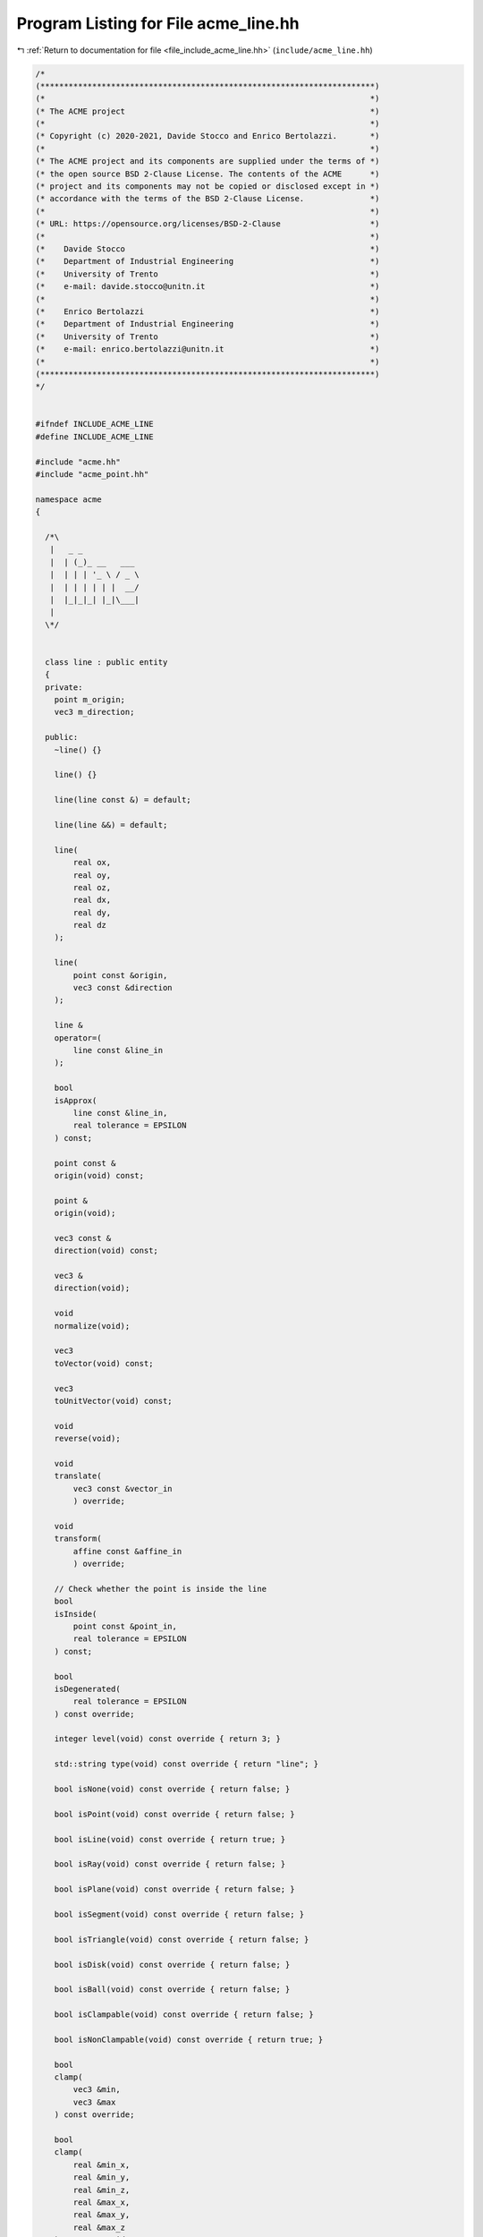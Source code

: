 
.. _program_listing_file_include_acme_line.hh:

Program Listing for File acme_line.hh
=====================================

|exhale_lsh| :ref:`Return to documentation for file <file_include_acme_line.hh>` (``include/acme_line.hh``)

.. |exhale_lsh| unicode:: U+021B0 .. UPWARDS ARROW WITH TIP LEFTWARDS

.. code-block:: cpp

   /*
   (***********************************************************************)
   (*                                                                     *)
   (* The ACME project                                                    *)
   (*                                                                     *)
   (* Copyright (c) 2020-2021, Davide Stocco and Enrico Bertolazzi.       *)
   (*                                                                     *)
   (* The ACME project and its components are supplied under the terms of *)
   (* the open source BSD 2-Clause License. The contents of the ACME      *)
   (* project and its components may not be copied or disclosed except in *)
   (* accordance with the terms of the BSD 2-Clause License.              *)
   (*                                                                     *)
   (* URL: https://opensource.org/licenses/BSD-2-Clause                   *)
   (*                                                                     *)
   (*    Davide Stocco                                                    *)
   (*    Department of Industrial Engineering                             *)
   (*    University of Trento                                             *)
   (*    e-mail: davide.stocco@unitn.it                                   *)
   (*                                                                     *)
   (*    Enrico Bertolazzi                                                *)
   (*    Department of Industrial Engineering                             *)
   (*    University of Trento                                             *)
   (*    e-mail: enrico.bertolazzi@unitn.it                               *)
   (*                                                                     *)
   (***********************************************************************)
   */
   
   
   #ifndef INCLUDE_ACME_LINE
   #define INCLUDE_ACME_LINE
   
   #include "acme.hh"
   #include "acme_point.hh"
   
   namespace acme
   {
   
     /*\
      |   _ _            
      |  | (_)_ __   ___ 
      |  | | | '_ \ / _ \
      |  | | | | | |  __/
      |  |_|_|_| |_|\___|
      |                  
     \*/
   
   
     class line : public entity
     {
     private:
       point m_origin;   
       vec3 m_direction; 
   
     public:
       ~line() {}
   
       line() {}
   
       line(line const &) = default;
   
       line(line &&) = default;
   
       line(
           real ox, 
           real oy, 
           real oz, 
           real dx, 
           real dy, 
           real dz  
       );
   
       line(
           point const &origin,  
           vec3 const &direction 
       );
   
       line &
       operator=(
           line const &line_in 
       );
   
       bool
       isApprox(
           line const &line_in,     
           real tolerance = EPSILON 
       ) const;
   
       point const &
       origin(void) const;
   
       point &
       origin(void);
   
       vec3 const &
       direction(void) const;
   
       vec3 &
       direction(void);
   
       void
       normalize(void);
   
       vec3
       toVector(void) const;
   
       vec3
       toUnitVector(void) const;
   
       void
       reverse(void);
   
       void
       translate(
           vec3 const &vector_in 
           ) override;
   
       void
       transform(
           affine const &affine_in 
           ) override;
   
       // Check whether the point is inside the line
       bool
       isInside(
           point const &point_in,   
           real tolerance = EPSILON 
       ) const;
   
       bool
       isDegenerated(
           real tolerance = EPSILON 
       ) const override;
   
       integer level(void) const override { return 3; }
   
       std::string type(void) const override { return "line"; }
   
       bool isNone(void) const override { return false; }
   
       bool isPoint(void) const override { return false; }
   
       bool isLine(void) const override { return true; }
   
       bool isRay(void) const override { return false; }
   
       bool isPlane(void) const override { return false; }
   
       bool isSegment(void) const override { return false; }
   
       bool isTriangle(void) const override { return false; }
   
       bool isDisk(void) const override { return false; }
   
       bool isBall(void) const override { return false; }
   
       bool isClampable(void) const override { return false; }
   
       bool isNonClampable(void) const override { return true; }
   
       bool
       clamp(
           vec3 &min, 
           vec3 &max  
       ) const override;
   
       bool
       clamp(
           real &min_x, 
           real &min_y, 
           real &min_z, 
           real &max_x, 
           real &max_y, 
           real &max_z  
       ) const override;
   
     }; // class line
   
     static line const NAN_LINE = line(NAN_POINT, NAN_VEC3); 
     static line THROWAWAY_LINE = line(NAN_LINE);            
   
   } // namespace acme
   
   #endif
   
   ///
